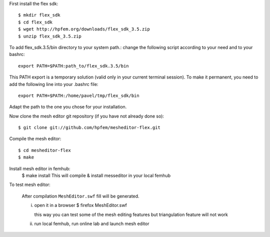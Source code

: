 First install the flex sdk::

    $ mkdir flex_sdk
    $ cd flex_sdk
    $ wget http://hpfem.org/downloads/flex_sdk_3.5.zip
    $ unzip flex_sdk_3.5.zip

To add flex_sdk.3.5/bin directory to your system path.:
change the following script according to your need and to your bashrc::

    export PATH=$PATH:path_to/flex_sdk.3.5/bin

This PATH export is a temporary solution (valid only in your 
current terminal session). To make it permanent, you need to 
add the following line into your .bashrc file::

    export PATH=$PATH:/home/pavel/tmp/flex_sdk/bin

Adapt the path to the one you chose for your installation.

Now clone the mesh editor git repository (if you have not already done so)::

    $ git clone git://github.com/hpfem/mesheditor-flex.git

Compile the mesh editor::

    $ cd mesheditor-flex
    $ make

Install mesh editor in femhub:
    $ make install
    This will compile & install messeditor in your local femhub


To test mesh editor:

    After compilation ``MeshEditor.swf`` fill will be generated.

    i) open it in a browser
       $ firefox MeshEditor.swf

       this way you can test some of the mesh editing features but
       triangulation feature will not work

    ii) run local femhub, run online lab and launch mesh editor


